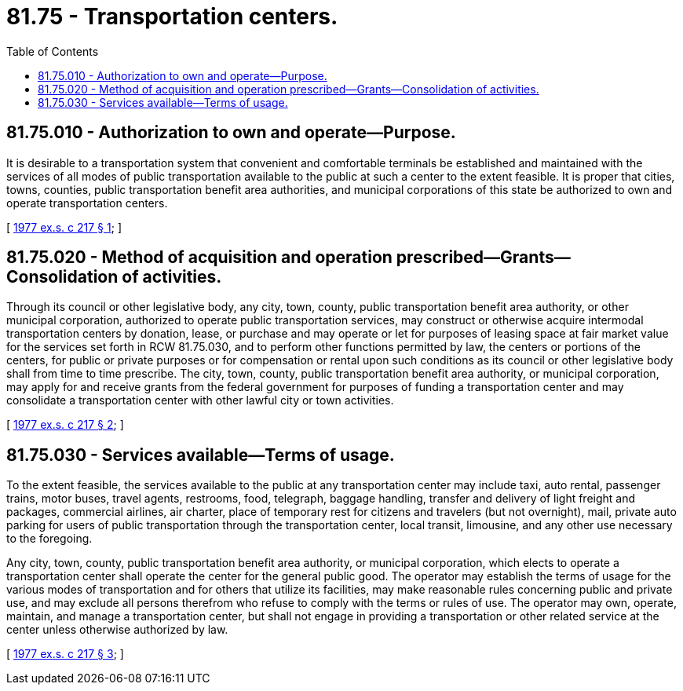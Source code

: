 = 81.75 - Transportation centers.
:toc:

== 81.75.010 - Authorization to own and operate—Purpose.
It is desirable to a transportation system that convenient and comfortable terminals be established and maintained with the services of all modes of public transportation available to the public at such a center to the extent feasible. It is proper that cities, towns, counties, public transportation benefit area authorities, and municipal corporations of this state be authorized to own and operate transportation centers.

[ http://leg.wa.gov/CodeReviser/documents/sessionlaw/1977ex1c217.pdf?cite=1977%20ex.s.%20c%20217%20§%201[1977 ex.s. c 217 § 1]; ]

== 81.75.020 - Method of acquisition and operation prescribed—Grants—Consolidation of activities.
Through its council or other legislative body, any city, town, county, public transportation benefit area authority, or other municipal corporation, authorized to operate public transportation services, may construct or otherwise acquire intermodal transportation centers by donation, lease, or purchase and may operate or let for purposes of leasing space at fair market value for the services set forth in RCW 81.75.030, and to perform other functions permitted by law, the centers or portions of the centers, for public or private purposes or for compensation or rental upon such conditions as its council or other legislative body shall from time to time prescribe. The city, town, county, public transportation benefit area authority, or municipal corporation, may apply for and receive grants from the federal government for purposes of funding a transportation center and may consolidate a transportation center with other lawful city or town activities.

[ http://leg.wa.gov/CodeReviser/documents/sessionlaw/1977ex1c217.pdf?cite=1977%20ex.s.%20c%20217%20§%202[1977 ex.s. c 217 § 2]; ]

== 81.75.030 - Services available—Terms of usage.
To the extent feasible, the services available to the public at any transportation center may include taxi, auto rental, passenger trains, motor buses, travel agents, restrooms, food, telegraph, baggage handling, transfer and delivery of light freight and packages, commercial airlines, air charter, place of temporary rest for citizens and travelers (but not overnight), mail, private auto parking for users of public transportation through the transportation center, local transit, limousine, and any other use necessary to the foregoing.

Any city, town, county, public transportation benefit area authority, or municipal corporation, which elects to operate a transportation center shall operate the center for the general public good. The operator may establish the terms of usage for the various modes of transportation and for others that utilize its facilities, may make reasonable rules concerning public and private use, and may exclude all persons therefrom who refuse to comply with the terms or rules of use. The operator may own, operate, maintain, and manage a transportation center, but shall not engage in providing a transportation or other related service at the center unless otherwise authorized by law.

[ http://leg.wa.gov/CodeReviser/documents/sessionlaw/1977ex1c217.pdf?cite=1977%20ex.s.%20c%20217%20§%203[1977 ex.s. c 217 § 3]; ]

